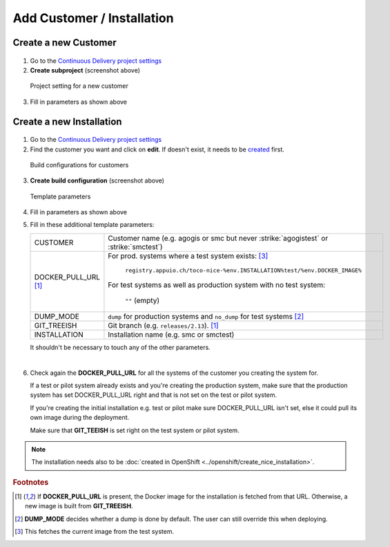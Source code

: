 Add Customer / Installation
===========================

Create a new Customer
---------------------

.. figure:: add_customer_or_installation_static/new_customer.png

1. Go to the `Continuous Delivery project settings`_
2. **Create subproject** (screenshot above)

   .. _Continuous Delivery project settings: https://dev.tocco.ch/teamcity/admin/editProject.html?projectId=ContinuousDeliveryNg

.. figure:: add_customer_or_installation_static/new_customer2.png

   Project setting for a new customer

3. Fill in parameters as shown above


.. _create-installation-in-teamcity:

Create a new Installation
-------------------------

.. figure:: add_customer_or_installation_static/new_installation1.png

1. Go to the `Continuous Delivery project settings`_
2. Find the customer you want and click on **edit**. If doesn't exist, it needs to be
   `created <#create-a-new-customer>`_ first.

.. figure:: add_customer_or_installation_static/new_installation2.png

   Build configurations for customers

3. **Create build configuration** (screenshot above)

.. figure:: add_customer_or_installation_static/new_installation3.png

   Template parameters

4. Fill in parameters as shown above
5. Fill in these additional template parameters:

   ============================  =======================================================================================
   CUSTOMER                      Customer name (e.g. agogis or smc but never :strike:`agogistest` or :strike:`smctest`)
   DOCKER_PULL_URL [#f1]_        For prod. systems where a test system exists: [#f3]_

                                    ``registry.appuio.ch/toco-nice-%env.INSTALLATION%test/%env.DOCKER_IMAGE%``

                                 For test systems as well as production system with no test system:

                                    ``""`` (empty)
   DUMP_MODE                     ``dump`` for production systems and ``no_dump`` for test systems [#f2]_
   GIT_TREEISH                   Git branch (e.g. ``releases/2.13``). [#f1]_
   INSTALLATION                  Installation name (e.g. smc or smctest)
   ============================  =======================================================================================

   It shouldn't be necessary to touch any of the other parameters.

|

6. Check again the **DOCKER_PULL_URL** for all the systems of the customer you creating the system for.

   If a test or pilot system already exists and you're creating the production system, make sure that the production system has set DOCKER_PULL_URL right and that is not set on the test or pilot system.

   If you're creating the initial installation e.g. test or pilot make sure DOCKER_PULL_URL isn't set, else it could pull its own image during the deployment.

   Make sure that **GIT_TEEISH** is set right on the test system or pilot system.

.. note::

    The installation needs also to be :doc:`created in OpenShift <../openshift/create_nice_installation>`.


.. rubric:: Footnotes

.. [#f1] If **DOCKER_PULL_URL** is present, the Docker image for the installation is fetched from that URL. Otherwise,
         a new image is built from **GIT_TREEISH**.
.. [#f2] **DUMP_MODE** decides whether a dump is done by default. The user can still override this when deploying.
.. [#f3] This fetches the current image from the test system.
